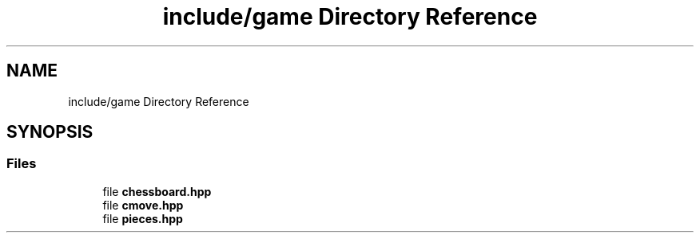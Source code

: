 .TH "include/game Directory Reference" 3 "Mon Feb 15 2021" "S.S.E.H.C" \" -*- nroff -*-
.ad l
.nh
.SH NAME
include/game Directory Reference
.SH SYNOPSIS
.br
.PP
.SS "Files"

.in +1c
.ti -1c
.RI "file \fBchessboard\&.hpp\fP"
.br
.ti -1c
.RI "file \fBcmove\&.hpp\fP"
.br
.ti -1c
.RI "file \fBpieces\&.hpp\fP"
.br
.in -1c
